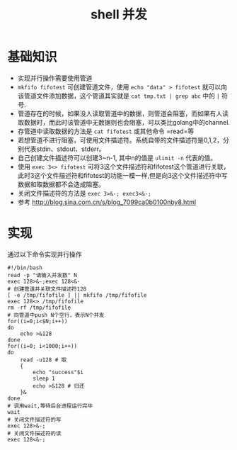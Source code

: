 #+TITLE: shell 并发

* 基础知识
- 实现并行操作需要使用管道
- =mkfifo fifotest= 可创建管道文件，使用 =echo "data" > fifotest= 就可以向该管道文件添加数据，这个管道其实就是 =cat tmp.txt | grep abc= 中的 =|= 符号.
- 管道存在的时候，如果没人读取管道中的数据，则管道会阻塞，而如果有人读取数据时，而此时该管道中无数据则也会阻塞，可以类比golang中的channel.
- 存管道中读取数据的方法是 =cat fifotest= 或其他命令 =read=等
- 若想管道不进行阻塞，可使用文件描述符。系统自带的文件描述符是0,1,2，分别代表stdin、stdout、stderr。
- 自己创建文件描述符可以创建3~n-1, 其中n的值是 =ulimit -n= 代表的值。
- 使用 =exec 3<> fifotest= 可将3这个文件描述符和fifotest这个管道进行关联，此时3这个文件描述符和fifotest的功能一模一样,但是向3这个文件描述符中写数据和取数据都不会造成阻塞。
- 关闭文件描述符的方法是 =exec 3>&-; exec3<&-;=
- 参考 http://blog.sina.com.cn/s/blog_7099ca0b0100nby8.html

* 实现
通过以下命令实现并行操作
#+BEGIN_SRC shell
#!/bin/bash
read -p "请输入并发数" N
exec 128>&-;exec 128<&-
# 创建管道并关联文件描述符128
[ -e /tmp/fifofile ] || mkfifo /tmp/fifofile
exec 128<> /tmp/fifofile
rm -rf /tmp/fifofile
# 向管道中push N个空行，表示N个并发
for((i=0;i<$N;i++))
do
    echo >&128
done
for((i=0; i<1000;i++))
do
    read -u128 # 取
    {
        echo "success"$i
        sleep 1
        echo >&128 # 归还
    }&
done
# 调用wait,等待后台进程运行完毕
wait
# 关闭文件描述符的写
exec 128>&-;
# 关闭文件描述符的读
exec 128<&-;
#+END_SRC
